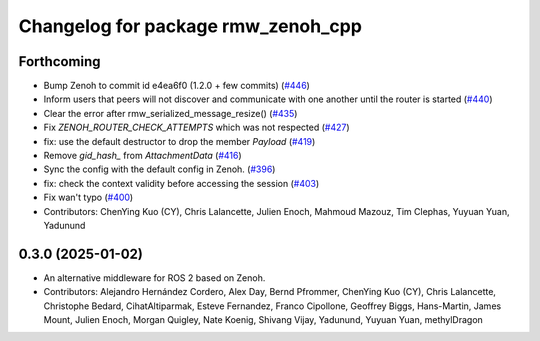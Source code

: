 ^^^^^^^^^^^^^^^^^^^^^^^^^^^^^^^^^^^
Changelog for package rmw_zenoh_cpp
^^^^^^^^^^^^^^^^^^^^^^^^^^^^^^^^^^^

Forthcoming
-----------
* Bump Zenoh to commit id e4ea6f0 (1.2.0 + few commits) (`#446 <https://github.com/ros2/rmw_zenoh/issues/446>`_)
* Inform users that peers will not discover and communicate with one another until the router is started (`#440 <https://github.com/ros2/rmw_zenoh/issues/440>`_)
* Clear the error after rmw_serialized_message_resize() (`#435 <https://github.com/ros2/rmw_zenoh/issues/435>`_)
* Fix `ZENOH_ROUTER_CHECK_ATTEMPTS` which was not respected (`#427 <https://github.com/ros2/rmw_zenoh/issues/427>`_)
* fix: use the default destructor to drop the member `Payload` (`#419 <https://github.com/ros2/rmw_zenoh/issues/419>`_)
* Remove `gid_hash\_` from `AttachmentData` (`#416 <https://github.com/ros2/rmw_zenoh/issues/416>`_)
* Sync the config with the default config in Zenoh. (`#396 <https://github.com/ros2/rmw_zenoh/issues/396>`_)
* fix: check the context validity before accessing the session (`#403 <https://github.com/ros2/rmw_zenoh/issues/403>`_)
* Fix wan't typo (`#400 <https://github.com/ros2/rmw_zenoh/issues/400>`_)
* Contributors: ChenYing Kuo (CY), Chris Lalancette, Julien Enoch, Mahmoud Mazouz, Tim Clephas, Yuyuan Yuan, Yadunund

0.3.0 (2025-01-02)
------------------
* An alternative middleware for ROS 2 based on Zenoh.
* Contributors: Alejandro Hernández Cordero, Alex Day, Bernd Pfrommer, ChenYing Kuo (CY), Chris Lalancette, Christophe Bedard, CihatAltiparmak, Esteve Fernandez, Franco Cipollone, Geoffrey Biggs, Hans-Martin, James Mount, Julien Enoch, Morgan Quigley, Nate Koenig, Shivang Vijay, Yadunund, Yuyuan Yuan, methylDragon
